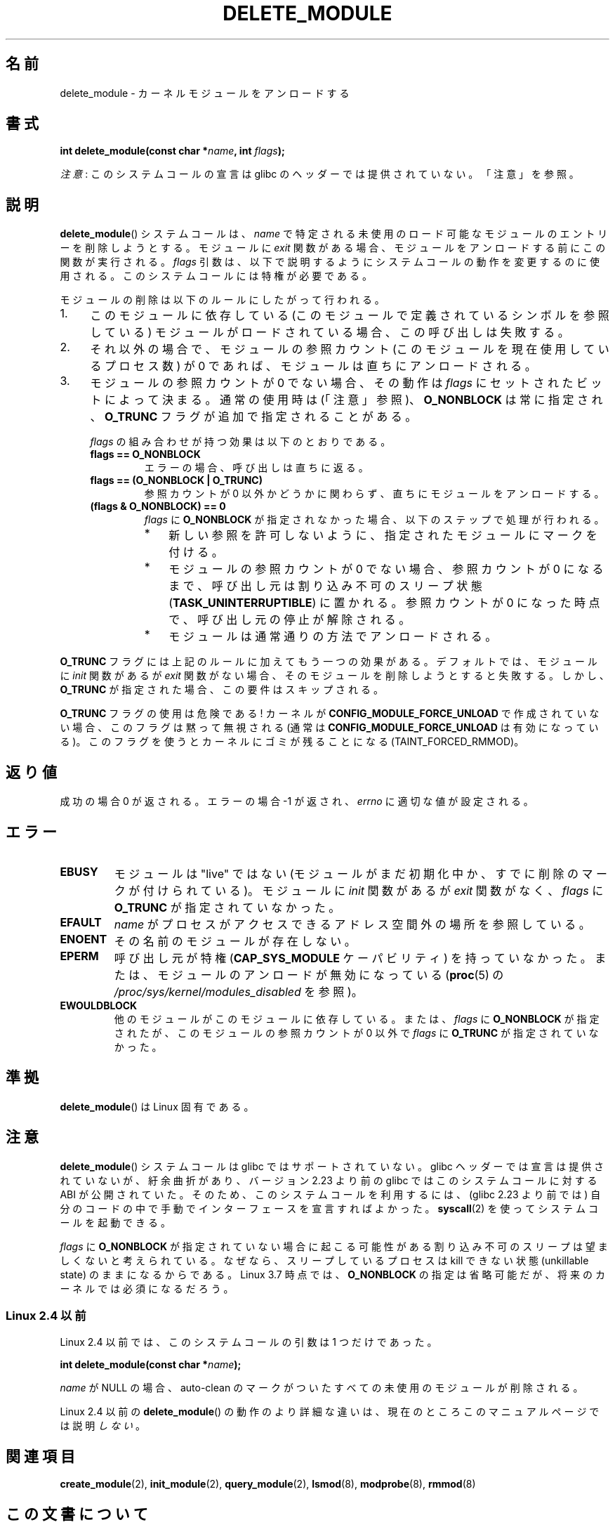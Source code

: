 .\" Copyright (C) 2012 Michael Kerrisk <mtk.manpages@gmail.com>
.\"
.\" %%%LICENSE_START(VERBATIM)
.\" Permission is granted to make and distribute verbatim copies of this
.\" manual provided the copyright notice and this permission notice are
.\" preserved on all copies.
.\"
.\" Permission is granted to copy and distribute modified versions of this
.\" manual under the conditions for verbatim copying, provided that the
.\" entire resulting derived work is distributed under the terms of a
.\" permission notice identical to this one.
.\"
.\" Since the Linux kernel and libraries are constantly changing, this
.\" manual page may be incorrect or out-of-date.  The author(s) assume no
.\" responsibility for errors or omissions, or for damages resulting from
.\" the use of the information contained herein.  The author(s) may not
.\" have taken the same level of care in the production of this manual,
.\" which is licensed free of charge, as they might when working
.\" professionally.
.\"
.\" Formatted or processed versions of this manual, if unaccompanied by
.\" the source, must acknowledge the copyright and authors of this work.
.\" %%%LICENSE_END
.\"
.\"*******************************************************************
.\"
.\" This file was generated with po4a. Translate the source file.
.\"
.\"*******************************************************************
.\"
.\" Japanese Version Copyright (c) 2006 Akihiro MOTOKI all rights reserved.
.\" Translated 2006-07-29, Akihiro MOTOKI <amotoki@dd.iij4u.or.jp>
.\"
.TH DELETE_MODULE 2 2017\-09\-15 Linux "Linux Programmer's Manual"
.SH 名前
delete_module \- カーネルモジュールをアンロードする
.SH 書式
.nf
\fBint delete_module(const char *\fP\fIname\fP\fB, int \fP\fIflags\fP\fB);\fP
.fi
.PP
\fI注意\fP: このシステムコールの宣言は glibc のヘッダーでは提供されていない。「注意」を参照。
.SH 説明
\fBdelete_module\fP() システムコールは、 \fIname\fP で特定される未使用のロード可能なモジュールのエントリーを削除しようとする。
モジュールに \fIexit\fP 関数がある場合、 モジュールをアンロードする前にこの関数が実行される。 \fIflags\fP
引数は、以下で説明するようにシステムコールの動作を変更するのに使用される。 このシステムコールには特権が必要である。
.PP
モジュールの削除は以下のルールにしたがって行われる。
.IP 1. 4
このモジュールに依存している (このモジュールで定義されているシンボルを参照している) モジュールがロードされている場合、 この呼び出しは失敗する。
.IP 2.
それ以外の場合で、 モジュールの参照カウント (このモジュールを現在使用しているプロセス数) が 0 であれば、 モジュールは直ちにアンロードされる。
.IP 3.
.\"  	O_TRUNC == KMOD_REMOVE_FORCE in kmod library
.\"  	O_NONBLOCK == KMOD_REMOVE_NOWAIT in kmod library
モジュールの参照カウントが 0 でない場合、 その動作は \fIflags\fP にセットされたビットによって決まる。 通常の使用時は (「注意」参照)、
\fBO_NONBLOCK\fP は常に指定され、 \fBO_TRUNC\fP フラグが追加で指定されることがある。
.IP
\fIflags\fP の組み合わせが持つ効果は以下のとおりである。
.RS 4
.TP 
\fBflags == O_NONBLOCK\fP
エラーの場合、 呼び出しは直ちに返る。
.TP 
\fBflags == (O_NONBLOCK | O_TRUNC)\fP
参照カウントが 0 以外かどうかに関わらず、 直ちにモジュールをアンロードする。
.TP 
\fB(flags & O_NONBLOCK) == 0\fP
\fIflags\fP に \fBO_NONBLOCK\fP が指定されなかった場合、 以下のステップで処理が行われる。
.RS
.IP * 3
新しい参照を許可しないように、 指定されたモジュールにマークを付ける。
.IP *
モジュールの参照カウントが 0 でない場合、 参照カウントが 0 になるまで、 呼び出し元は割り込み不可のスリープ状態
(\fBTASK_UNINTERRUPTIBLE\fP) に置かれる。 参照カウントが 0 になった時点で、 呼び出し元の停止が解除される。
.IP *
モジュールは通常通りの方法でアンロードされる。
.RE
.RE
.PP
\fBO_TRUNC\fP フラグには上記のルールに加えてもう一つの効果がある。 デフォルトでは、 モジュールに \fIinit\fP 関数があるが \fIexit\fP
関数がない場合、 そのモジュールを削除しようとすると失敗する。 しかし、 \fBO_TRUNC\fP が指定された場合、 この要件はスキップされる。
.PP
\fBO_TRUNC\fP フラグの使用は危険である! カーネルが \fBCONFIG_MODULE_FORCE_UNLOAD\fP で作成されていない場合、
このフラグは黙って無視される (通常は \fBCONFIG_MODULE_FORCE_UNLOAD\fP は有効になっている)。
このフラグを使うとカーネルにゴミが残ることになる (TAINT_FORCED_RMMOD)。
.SH 返り値
成功の場合 0 が返される。エラーの場合 \-1 が返され、 \fIerrno\fP に適切な値が設定される。
.SH エラー
.TP 
\fBEBUSY\fP
モジュールは"live" ではない (モジュールがまだ初期化中か、 すでに削除のマークが付けられている)。 モジュールに \fIinit\fP 関数があるが
\fIexit\fP 関数がなく、 \fIflags\fP に \fBO_TRUNC\fP が指定されていなかった。
.TP 
\fBEFAULT\fP
\fIname\fP がプロセスがアクセスできるアドレス空間外の場所を参照している。
.TP 
\fBENOENT\fP
その名前のモジュールが存在しない。
.TP 
\fBEPERM\fP
呼び出し元が特権 (\fBCAP_SYS_MODULE\fP ケーパビリティ) を持っていなかった。 または、 モジュールのアンロードが無効になっている
(\fBproc\fP(5) の \fI/proc/sys/kernel/modules_disabled\fP を参照)。
.TP 
\fBEWOULDBLOCK\fP
他のモジュールがこのモジュールに依存している。または、 \fIflags\fP に \fBO_NONBLOCK\fP が指定されたが、
このモジュールの参照カウントが 0 以外で \fIflags\fP に \fBO_TRUNC\fP が指定されていなかった。
.SH 準拠
\fBdelete_module\fP()  は Linux 固有である。
.SH 注意
\fBdelete_module\fP() システムコールは glibc ではサポートされていない。 glibc ヘッダーでは宣言は提供されていないが、
紆余曲折があり、 バージョン 2.23 より前の glibc ではこのシステムコールに対する ABI が公開されていた。
そのため、このシステムコールを利用するには、 (glibc 2.23 より前では) 自分のコードの中で手動でインターフェースを宣言すればよかった。
\fBsyscall\fP(2) を使ってシステムコールを起動できる。
.PP
\fIflags\fP に \fBO_NONBLOCK\fP が指定されていない場合に起こる可能性がある割り込み不可のスリープは望ましくないと考えられている。
なぜなら、 スリープしているプロセスは kill できない状態 (unkillable state) のままになるからである。 Linux 3.7
時点では、 \fBO_NONBLOCK\fP の指定は省略可能だが、 将来のカーネルでは必須になるだろう。
.SS "Linux 2.4 以前"
Linux 2.4 以前では、 このシステムコールの引数は 1 つだけであった。
.PP
\fB int delete_module(const char *\fP\fIname\fP\fB);\fP
.PP
\fIname\fP が NULL の場合、 auto\-clean のマークがついたすべての未使用のモジュールが削除される。
.PP
Linux 2.4 以前の \fBdelete_module\fP() の動作のより詳細な違いは、 現在のところこのマニュアルページでは説明\fIしない\fP。
.SH 関連項目
\fBcreate_module\fP(2), \fBinit_module\fP(2), \fBquery_module\fP(2), \fBlsmod\fP(8),
\fBmodprobe\fP(8), \fBrmmod\fP(8)
.SH この文書について
この man ページは Linux \fIman\-pages\fP プロジェクトのリリース 5.10 の一部である。プロジェクトの説明とバグ報告に関する情報は
\%https://www.kernel.org/doc/man\-pages/ に書かれている。
